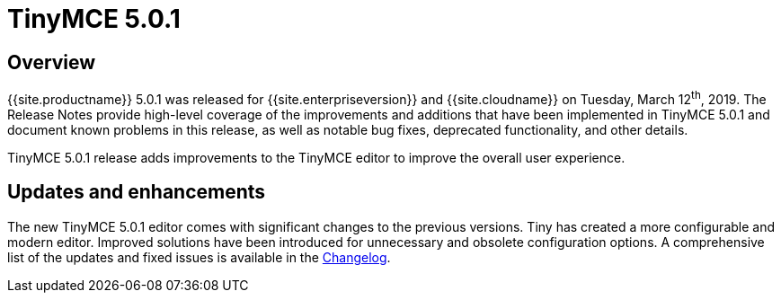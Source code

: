 = TinyMCE 5.0.1
:keywords: releasenotes newfeatures deleted technologypreview bugfixes knownissues
:title_nav: TinyMCE 5.0.1

== Overview

{{site.productname}} 5.0.1 was released for {{site.enterpriseversion}} and {{site.cloudname}} on Tuesday, March 12^th^, 2019. The Release Notes provide high-level coverage of the improvements and additions that have been implemented in TinyMCE 5.0.1 and document known problems in this release, as well as notable bug fixes, deprecated functionality, and other details.

TinyMCE 5.0.1 release adds improvements to the TinyMCE editor to improve the overall user experience.

== Updates and enhancements

The new TinyMCE 5.0.1 editor comes with significant changes to the previous versions. Tiny has created a more configurable and modern editor. Improved solutions have been introduced for unnecessary and obsolete configuration options. A comprehensive list of the updates and fixed issues is available in the link:{{site.baseurl}}/changelog/#version501february212019[Changelog].

